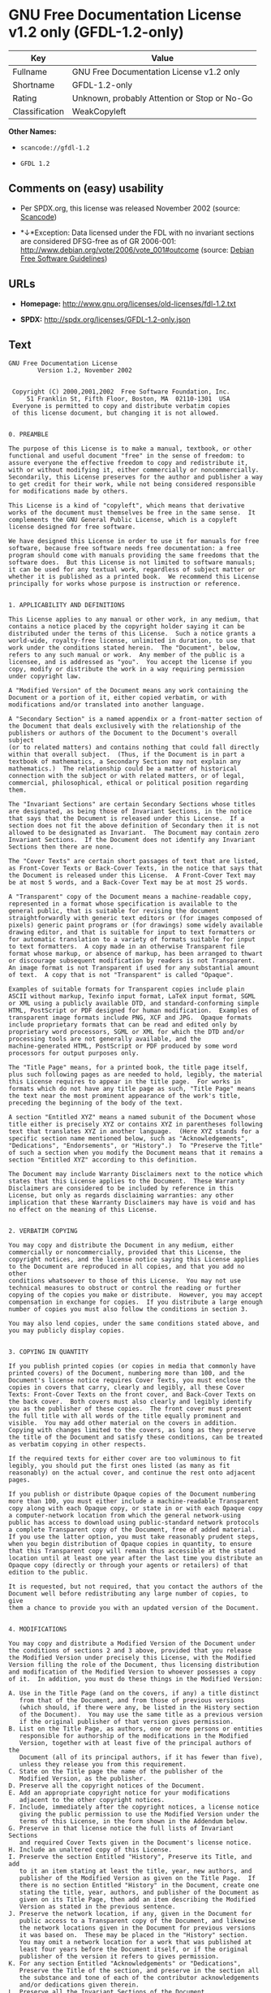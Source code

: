 * GNU Free Documentation License v1.2 only (GFDL-1.2-only)

| Key              | Value                                          |
|------------------+------------------------------------------------|
| Fullname         | GNU Free Documentation License v1.2 only       |
| Shortname        | GFDL-1.2-only                                  |
| Rating           | Unknown, probably Attention or Stop or No-Go   |
| Classification   | WeakCopyleft                                   |

*Other Names:*

- =scancode://gfdl-1.2=

- =GFDL 1.2=

** Comments on (easy) usability

- Per SPDX.org, this license was released November 2002 (source:
  [[https://github.com/nexB/scancode-toolkit/blob/develop/src/licensedcode/data/licenses/gfdl-1.2.yml][Scancode]])

- *↓*Exception: Data licensed under the FDL with no invariant sections
  are considered DFSG-free as of GR 2006-001:
  http://www.debian.org/vote/2006/vote_001#outcome (source:
  [[https://wiki.debian.org/DFSGLicenses][Debian Free Software
  Guidelines]])

** URLs

- *Homepage:* http://www.gnu.org/licenses/old-licenses/fdl-1.2.txt

- *SPDX:* http://spdx.org/licenses/GFDL-1.2-only.json

** Text

#+BEGIN_EXAMPLE
  GNU Free Documentation License
  		  Version 1.2, November 2002


   Copyright (C) 2000,2001,2002  Free Software Foundation, Inc.
       51 Franklin St, Fifth Floor, Boston, MA  02110-1301  USA
   Everyone is permitted to copy and distribute verbatim copies
   of this license document, but changing it is not allowed.


  0. PREAMBLE

  The purpose of this License is to make a manual, textbook, or other
  functional and useful document "free" in the sense of freedom: to
  assure everyone the effective freedom to copy and redistribute it,
  with or without modifying it, either commercially or noncommercially.
  Secondarily, this License preserves for the author and publisher a way
  to get credit for their work, while not being considered responsible
  for modifications made by others.

  This License is a kind of "copyleft", which means that derivative
  works of the document must themselves be free in the same sense.  It
  complements the GNU General Public License, which is a copyleft
  license designed for free software.

  We have designed this License in order to use it for manuals for free
  software, because free software needs free documentation: a free
  program should come with manuals providing the same freedoms that the
  software does.  But this License is not limited to software manuals;
  it can be used for any textual work, regardless of subject matter or
  whether it is published as a printed book.  We recommend this License
  principally for works whose purpose is instruction or reference.


  1. APPLICABILITY AND DEFINITIONS

  This License applies to any manual or other work, in any medium, that
  contains a notice placed by the copyright holder saying it can be
  distributed under the terms of this License.  Such a notice grants a
  world-wide, royalty-free license, unlimited in duration, to use that
  work under the conditions stated herein.  The "Document", below,
  refers to any such manual or work.  Any member of the public is a
  licensee, and is addressed as "you".  You accept the license if you
  copy, modify or distribute the work in a way requiring permission
  under copyright law.

  A "Modified Version" of the Document means any work containing the
  Document or a portion of it, either copied verbatim, or with
  modifications and/or translated into another language.

  A "Secondary Section" is a named appendix or a front-matter section of
  the Document that deals exclusively with the relationship of the
  publishers or authors of the Document to the Document's overall subject
  (or to related matters) and contains nothing that could fall directly
  within that overall subject.  (Thus, if the Document is in part a
  textbook of mathematics, a Secondary Section may not explain any
  mathematics.)  The relationship could be a matter of historical
  connection with the subject or with related matters, or of legal,
  commercial, philosophical, ethical or political position regarding
  them.

  The "Invariant Sections" are certain Secondary Sections whose titles
  are designated, as being those of Invariant Sections, in the notice
  that says that the Document is released under this License.  If a
  section does not fit the above definition of Secondary then it is not
  allowed to be designated as Invariant.  The Document may contain zero
  Invariant Sections.  If the Document does not identify any Invariant
  Sections then there are none.

  The "Cover Texts" are certain short passages of text that are listed,
  as Front-Cover Texts or Back-Cover Texts, in the notice that says that
  the Document is released under this License.  A Front-Cover Text may
  be at most 5 words, and a Back-Cover Text may be at most 25 words.

  A "Transparent" copy of the Document means a machine-readable copy,
  represented in a format whose specification is available to the
  general public, that is suitable for revising the document
  straightforwardly with generic text editors or (for images composed of
  pixels) generic paint programs or (for drawings) some widely available
  drawing editor, and that is suitable for input to text formatters or
  for automatic translation to a variety of formats suitable for input
  to text formatters.  A copy made in an otherwise Transparent file
  format whose markup, or absence of markup, has been arranged to thwart
  or discourage subsequent modification by readers is not Transparent.
  An image format is not Transparent if used for any substantial amount
  of text.  A copy that is not "Transparent" is called "Opaque".

  Examples of suitable formats for Transparent copies include plain
  ASCII without markup, Texinfo input format, LaTeX input format, SGML
  or XML using a publicly available DTD, and standard-conforming simple
  HTML, PostScript or PDF designed for human modification.  Examples of
  transparent image formats include PNG, XCF and JPG.  Opaque formats
  include proprietary formats that can be read and edited only by
  proprietary word processors, SGML or XML for which the DTD and/or
  processing tools are not generally available, and the
  machine-generated HTML, PostScript or PDF produced by some word
  processors for output purposes only.

  The "Title Page" means, for a printed book, the title page itself,
  plus such following pages as are needed to hold, legibly, the material
  this License requires to appear in the title page.  For works in
  formats which do not have any title page as such, "Title Page" means
  the text near the most prominent appearance of the work's title,
  preceding the beginning of the body of the text.

  A section "Entitled XYZ" means a named subunit of the Document whose
  title either is precisely XYZ or contains XYZ in parentheses following
  text that translates XYZ in another language.  (Here XYZ stands for a
  specific section name mentioned below, such as "Acknowledgements",
  "Dedications", "Endorsements", or "History".)  To "Preserve the Title"
  of such a section when you modify the Document means that it remains a
  section "Entitled XYZ" according to this definition.

  The Document may include Warranty Disclaimers next to the notice which
  states that this License applies to the Document.  These Warranty
  Disclaimers are considered to be included by reference in this
  License, but only as regards disclaiming warranties: any other
  implication that these Warranty Disclaimers may have is void and has
  no effect on the meaning of this License.


  2. VERBATIM COPYING

  You may copy and distribute the Document in any medium, either
  commercially or noncommercially, provided that this License, the
  copyright notices, and the license notice saying this License applies
  to the Document are reproduced in all copies, and that you add no other
  conditions whatsoever to those of this License.  You may not use
  technical measures to obstruct or control the reading or further
  copying of the copies you make or distribute.  However, you may accept
  compensation in exchange for copies.  If you distribute a large enough
  number of copies you must also follow the conditions in section 3.

  You may also lend copies, under the same conditions stated above, and
  you may publicly display copies.


  3. COPYING IN QUANTITY

  If you publish printed copies (or copies in media that commonly have
  printed covers) of the Document, numbering more than 100, and the
  Document's license notice requires Cover Texts, you must enclose the
  copies in covers that carry, clearly and legibly, all these Cover
  Texts: Front-Cover Texts on the front cover, and Back-Cover Texts on
  the back cover.  Both covers must also clearly and legibly identify
  you as the publisher of these copies.  The front cover must present
  the full title with all words of the title equally prominent and
  visible.  You may add other material on the covers in addition.
  Copying with changes limited to the covers, as long as they preserve
  the title of the Document and satisfy these conditions, can be treated
  as verbatim copying in other respects.

  If the required texts for either cover are too voluminous to fit
  legibly, you should put the first ones listed (as many as fit
  reasonably) on the actual cover, and continue the rest onto adjacent
  pages.

  If you publish or distribute Opaque copies of the Document numbering
  more than 100, you must either include a machine-readable Transparent
  copy along with each Opaque copy, or state in or with each Opaque copy
  a computer-network location from which the general network-using
  public has access to download using public-standard network protocols
  a complete Transparent copy of the Document, free of added material.
  If you use the latter option, you must take reasonably prudent steps,
  when you begin distribution of Opaque copies in quantity, to ensure
  that this Transparent copy will remain thus accessible at the stated
  location until at least one year after the last time you distribute an
  Opaque copy (directly or through your agents or retailers) of that
  edition to the public.

  It is requested, but not required, that you contact the authors of the
  Document well before redistributing any large number of copies, to give
  them a chance to provide you with an updated version of the Document.


  4. MODIFICATIONS

  You may copy and distribute a Modified Version of the Document under
  the conditions of sections 2 and 3 above, provided that you release
  the Modified Version under precisely this License, with the Modified
  Version filling the role of the Document, thus licensing distribution
  and modification of the Modified Version to whoever possesses a copy
  of it.  In addition, you must do these things in the Modified Version:

  A. Use in the Title Page (and on the covers, if any) a title distinct
     from that of the Document, and from those of previous versions
     (which should, if there were any, be listed in the History section
     of the Document).  You may use the same title as a previous version
     if the original publisher of that version gives permission.
  B. List on the Title Page, as authors, one or more persons or entities
     responsible for authorship of the modifications in the Modified
     Version, together with at least five of the principal authors of the
     Document (all of its principal authors, if it has fewer than five),
     unless they release you from this requirement.
  C. State on the Title page the name of the publisher of the
     Modified Version, as the publisher.
  D. Preserve all the copyright notices of the Document.
  E. Add an appropriate copyright notice for your modifications
     adjacent to the other copyright notices.
  F. Include, immediately after the copyright notices, a license notice
     giving the public permission to use the Modified Version under the
     terms of this License, in the form shown in the Addendum below.
  G. Preserve in that license notice the full lists of Invariant Sections
     and required Cover Texts given in the Document's license notice.
  H. Include an unaltered copy of this License.
  I. Preserve the section Entitled "History", Preserve its Title, and add
     to it an item stating at least the title, year, new authors, and
     publisher of the Modified Version as given on the Title Page.  If
     there is no section Entitled "History" in the Document, create one
     stating the title, year, authors, and publisher of the Document as
     given on its Title Page, then add an item describing the Modified
     Version as stated in the previous sentence.
  J. Preserve the network location, if any, given in the Document for
     public access to a Transparent copy of the Document, and likewise
     the network locations given in the Document for previous versions
     it was based on.  These may be placed in the "History" section.
     You may omit a network location for a work that was published at
     least four years before the Document itself, or if the original
     publisher of the version it refers to gives permission.
  K. For any section Entitled "Acknowledgements" or "Dedications",
     Preserve the Title of the section, and preserve in the section all
     the substance and tone of each of the contributor acknowledgements
     and/or dedications given therein.
  L. Preserve all the Invariant Sections of the Document,
     unaltered in their text and in their titles.  Section numbers
     or the equivalent are not considered part of the section titles.
  M. Delete any section Entitled "Endorsements".  Such a section
     may not be included in the Modified Version.
  N. Do not retitle any existing section to be Entitled "Endorsements"
     or to conflict in title with any Invariant Section.
  O. Preserve any Warranty Disclaimers.

  If the Modified Version includes new front-matter sections or
  appendices that qualify as Secondary Sections and contain no material
  copied from the Document, you may at your option designate some or all
  of these sections as invariant.  To do this, add their titles to the
  list of Invariant Sections in the Modified Version's license notice.
  These titles must be distinct from any other section titles.

  You may add a section Entitled "Endorsements", provided it contains
  nothing but endorsements of your Modified Version by various
  parties--for example, statements of peer review or that the text has
  been approved by an organization as the authoritative definition of a
  standard.

  You may add a passage of up to five words as a Front-Cover Text, and a
  passage of up to 25 words as a Back-Cover Text, to the end of the list
  of Cover Texts in the Modified Version.  Only one passage of
  Front-Cover Text and one of Back-Cover Text may be added by (or
  through arrangements made by) any one entity.  If the Document already
  includes a cover text for the same cover, previously added by you or
  by arrangement made by the same entity you are acting on behalf of,
  you may not add another; but you may replace the old one, on explicit
  permission from the previous publisher that added the old one.

  The author(s) and publisher(s) of the Document do not by this License
  give permission to use their names for publicity for or to assert or
  imply endorsement of any Modified Version.


  5. COMBINING DOCUMENTS

  You may combine the Document with other documents released under this
  License, under the terms defined in section 4 above for modified
  versions, provided that you include in the combination all of the
  Invariant Sections of all of the original documents, unmodified, and
  list them all as Invariant Sections of your combined work in its
  license notice, and that you preserve all their Warranty Disclaimers.

  The combined work need only contain one copy of this License, and
  multiple identical Invariant Sections may be replaced with a single
  copy.  If there are multiple Invariant Sections with the same name but
  different contents, make the title of each such section unique by
  adding at the end of it, in parentheses, the name of the original
  author or publisher of that section if known, or else a unique number.
  Make the same adjustment to the section titles in the list of
  Invariant Sections in the license notice of the combined work.

  In the combination, you must combine any sections Entitled "History"
  in the various original documents, forming one section Entitled
  "History"; likewise combine any sections Entitled "Acknowledgements",
  and any sections Entitled "Dedications".  You must delete all sections
  Entitled "Endorsements".


  6. COLLECTIONS OF DOCUMENTS

  You may make a collection consisting of the Document and other documents
  released under this License, and replace the individual copies of this
  License in the various documents with a single copy that is included in
  the collection, provided that you follow the rules of this License for
  verbatim copying of each of the documents in all other respects.

  You may extract a single document from such a collection, and distribute
  it individually under this License, provided you insert a copy of this
  License into the extracted document, and follow this License in all
  other respects regarding verbatim copying of that document.


  7. AGGREGATION WITH INDEPENDENT WORKS

  A compilation of the Document or its derivatives with other separate
  and independent documents or works, in or on a volume of a storage or
  distribution medium, is called an "aggregate" if the copyright
  resulting from the compilation is not used to limit the legal rights
  of the compilation's users beyond what the individual works permit.
  When the Document is included in an aggregate, this License does not
  apply to the other works in the aggregate which are not themselves
  derivative works of the Document.

  If the Cover Text requirement of section 3 is applicable to these
  copies of the Document, then if the Document is less than one half of
  the entire aggregate, the Document's Cover Texts may be placed on
  covers that bracket the Document within the aggregate, or the
  electronic equivalent of covers if the Document is in electronic form.
  Otherwise they must appear on printed covers that bracket the whole
  aggregate.


  8. TRANSLATION

  Translation is considered a kind of modification, so you may
  distribute translations of the Document under the terms of section 4.
  Replacing Invariant Sections with translations requires special
  permission from their copyright holders, but you may include
  translations of some or all Invariant Sections in addition to the
  original versions of these Invariant Sections.  You may include a
  translation of this License, and all the license notices in the
  Document, and any Warranty Disclaimers, provided that you also include
  the original English version of this License and the original versions
  of those notices and disclaimers.  In case of a disagreement between
  the translation and the original version of this License or a notice
  or disclaimer, the original version will prevail.

  If a section in the Document is Entitled "Acknowledgements",
  "Dedications", or "History", the requirement (section 4) to Preserve
  its Title (section 1) will typically require changing the actual
  title.


  9. TERMINATION

  You may not copy, modify, sublicense, or distribute the Document except
  as expressly provided for under this License.  Any other attempt to
  copy, modify, sublicense or distribute the Document is void, and will
  automatically terminate your rights under this License.  However,
  parties who have received copies, or rights, from you under this
  License will not have their licenses terminated so long as such
  parties remain in full compliance.


  10. FUTURE REVISIONS OF THIS LICENSE

  The Free Software Foundation may publish new, revised versions
  of the GNU Free Documentation License from time to time.  Such new
  versions will be similar in spirit to the present version, but may
  differ in detail to address new problems or concerns.  See
  http://www.gnu.org/copyleft/.

  Each version of the License is given a distinguishing version number.
  If the Document specifies that a particular numbered version of this
  License "or any later version" applies to it, you have the option of
  following the terms and conditions either of that specified version or
  of any later version that has been published (not as a draft) by the
  Free Software Foundation.  If the Document does not specify a version
  number of this License, you may choose any version ever published (not
  as a draft) by the Free Software Foundation.


  ADDENDUM: How to use this License for your documents

  To use this License in a document you have written, include a copy of
  the License in the document and put the following copyright and
  license notices just after the title page:

      Copyright (c)  YEAR  YOUR NAME.
      Permission is granted to copy, distribute and/or modify this document
      under the terms of the GNU Free Documentation License, Version 1.2
      or any later version published by the Free Software Foundation;
      with no Invariant Sections, no Front-Cover Texts, and no Back-Cover Texts.
      A copy of the license is included in the section entitled "GNU
      Free Documentation License".

  If you have Invariant Sections, Front-Cover Texts and Back-Cover Texts,
  replace the "with...Texts." line with this:

      with the Invariant Sections being LIST THEIR TITLES, with the
      Front-Cover Texts being LIST, and with the Back-Cover Texts being LIST.

  If you have Invariant Sections without Cover Texts, or some other
  combination of the three, merge those two alternatives to suit the
  situation.

  If your document contains nontrivial examples of program code, we
  recommend releasing these examples in parallel under your choice of
  free software license, such as the GNU General Public License,
  to permit their use in free software.
#+END_EXAMPLE

--------------

** Raw Data

#+BEGIN_EXAMPLE
  {
      "__impliedNames": [
          "GFDL-1.2-only",
          "GNU Free Documentation License v1.2 only",
          "scancode://gfdl-1.2",
          "GFDL 1.2"
      ],
      "__impliedId": "GFDL-1.2-only",
      "__impliedAmbiguousNames": [
          "GNU Free Documentation License (GFDL)"
      ],
      "facts": {
          "SPDX": {
              "isSPDXLicenseDeprecated": false,
              "spdxFullName": "GNU Free Documentation License v1.2 only",
              "spdxDetailsURL": "http://spdx.org/licenses/GFDL-1.2-only.json",
              "_sourceURL": "https://spdx.org/licenses/GFDL-1.2-only.html",
              "spdxLicIsOSIApproved": false,
              "spdxSeeAlso": [
                  "https://www.gnu.org/licenses/old-licenses/fdl-1.2.txt"
              ],
              "_implications": {
                  "__impliedNames": [
                      "GFDL-1.2-only",
                      "GNU Free Documentation License v1.2 only"
                  ],
                  "__impliedId": "GFDL-1.2-only",
                  "__isOsiApproved": false,
                  "__impliedURLs": [
                      [
                          "SPDX",
                          "http://spdx.org/licenses/GFDL-1.2-only.json"
                      ],
                      [
                          null,
                          "https://www.gnu.org/licenses/old-licenses/fdl-1.2.txt"
                      ]
                  ]
              },
              "spdxLicenseId": "GFDL-1.2-only"
          },
          "Scancode": {
              "otherUrls": [
                  "http://www.gnu.org/licenses/old-licenses/fdl-1.2.txt",
                  "https://www.gnu.org/licenses/old-licenses/fdl-1.2.txt"
              ],
              "homepageUrl": "http://www.gnu.org/licenses/old-licenses/fdl-1.2.txt",
              "shortName": "GFDL 1.2",
              "textUrls": null,
              "text": "GNU Free Documentation License\n\t\t  Version 1.2, November 2002\n\n\n Copyright (C) 2000,2001,2002  Free Software Foundation, Inc.\n     51 Franklin St, Fifth Floor, Boston, MA  02110-1301  USA\n Everyone is permitted to copy and distribute verbatim copies\n of this license document, but changing it is not allowed.\n\n\n0. PREAMBLE\n\nThe purpose of this License is to make a manual, textbook, or other\nfunctional and useful document \"free\" in the sense of freedom: to\nassure everyone the effective freedom to copy and redistribute it,\nwith or without modifying it, either commercially or noncommercially.\nSecondarily, this License preserves for the author and publisher a way\nto get credit for their work, while not being considered responsible\nfor modifications made by others.\n\nThis License is a kind of \"copyleft\", which means that derivative\nworks of the document must themselves be free in the same sense.  It\ncomplements the GNU General Public License, which is a copyleft\nlicense designed for free software.\n\nWe have designed this License in order to use it for manuals for free\nsoftware, because free software needs free documentation: a free\nprogram should come with manuals providing the same freedoms that the\nsoftware does.  But this License is not limited to software manuals;\nit can be used for any textual work, regardless of subject matter or\nwhether it is published as a printed book.  We recommend this License\nprincipally for works whose purpose is instruction or reference.\n\n\n1. APPLICABILITY AND DEFINITIONS\n\nThis License applies to any manual or other work, in any medium, that\ncontains a notice placed by the copyright holder saying it can be\ndistributed under the terms of this License.  Such a notice grants a\nworld-wide, royalty-free license, unlimited in duration, to use that\nwork under the conditions stated herein.  The \"Document\", below,\nrefers to any such manual or work.  Any member of the public is a\nlicensee, and is addressed as \"you\".  You accept the license if you\ncopy, modify or distribute the work in a way requiring permission\nunder copyright law.\n\nA \"Modified Version\" of the Document means any work containing the\nDocument or a portion of it, either copied verbatim, or with\nmodifications and/or translated into another language.\n\nA \"Secondary Section\" is a named appendix or a front-matter section of\nthe Document that deals exclusively with the relationship of the\npublishers or authors of the Document to the Document's overall subject\n(or to related matters) and contains nothing that could fall directly\nwithin that overall subject.  (Thus, if the Document is in part a\ntextbook of mathematics, a Secondary Section may not explain any\nmathematics.)  The relationship could be a matter of historical\nconnection with the subject or with related matters, or of legal,\ncommercial, philosophical, ethical or political position regarding\nthem.\n\nThe \"Invariant Sections\" are certain Secondary Sections whose titles\nare designated, as being those of Invariant Sections, in the notice\nthat says that the Document is released under this License.  If a\nsection does not fit the above definition of Secondary then it is not\nallowed to be designated as Invariant.  The Document may contain zero\nInvariant Sections.  If the Document does not identify any Invariant\nSections then there are none.\n\nThe \"Cover Texts\" are certain short passages of text that are listed,\nas Front-Cover Texts or Back-Cover Texts, in the notice that says that\nthe Document is released under this License.  A Front-Cover Text may\nbe at most 5 words, and a Back-Cover Text may be at most 25 words.\n\nA \"Transparent\" copy of the Document means a machine-readable copy,\nrepresented in a format whose specification is available to the\ngeneral public, that is suitable for revising the document\nstraightforwardly with generic text editors or (for images composed of\npixels) generic paint programs or (for drawings) some widely available\ndrawing editor, and that is suitable for input to text formatters or\nfor automatic translation to a variety of formats suitable for input\nto text formatters.  A copy made in an otherwise Transparent file\nformat whose markup, or absence of markup, has been arranged to thwart\nor discourage subsequent modification by readers is not Transparent.\nAn image format is not Transparent if used for any substantial amount\nof text.  A copy that is not \"Transparent\" is called \"Opaque\".\n\nExamples of suitable formats for Transparent copies include plain\nASCII without markup, Texinfo input format, LaTeX input format, SGML\nor XML using a publicly available DTD, and standard-conforming simple\nHTML, PostScript or PDF designed for human modification.  Examples of\ntransparent image formats include PNG, XCF and JPG.  Opaque formats\ninclude proprietary formats that can be read and edited only by\nproprietary word processors, SGML or XML for which the DTD and/or\nprocessing tools are not generally available, and the\nmachine-generated HTML, PostScript or PDF produced by some word\nprocessors for output purposes only.\n\nThe \"Title Page\" means, for a printed book, the title page itself,\nplus such following pages as are needed to hold, legibly, the material\nthis License requires to appear in the title page.  For works in\nformats which do not have any title page as such, \"Title Page\" means\nthe text near the most prominent appearance of the work's title,\npreceding the beginning of the body of the text.\n\nA section \"Entitled XYZ\" means a named subunit of the Document whose\ntitle either is precisely XYZ or contains XYZ in parentheses following\ntext that translates XYZ in another language.  (Here XYZ stands for a\nspecific section name mentioned below, such as \"Acknowledgements\",\n\"Dedications\", \"Endorsements\", or \"History\".)  To \"Preserve the Title\"\nof such a section when you modify the Document means that it remains a\nsection \"Entitled XYZ\" according to this definition.\n\nThe Document may include Warranty Disclaimers next to the notice which\nstates that this License applies to the Document.  These Warranty\nDisclaimers are considered to be included by reference in this\nLicense, but only as regards disclaiming warranties: any other\nimplication that these Warranty Disclaimers may have is void and has\nno effect on the meaning of this License.\n\n\n2. VERBATIM COPYING\n\nYou may copy and distribute the Document in any medium, either\ncommercially or noncommercially, provided that this License, the\ncopyright notices, and the license notice saying this License applies\nto the Document are reproduced in all copies, and that you add no other\nconditions whatsoever to those of this License.  You may not use\ntechnical measures to obstruct or control the reading or further\ncopying of the copies you make or distribute.  However, you may accept\ncompensation in exchange for copies.  If you distribute a large enough\nnumber of copies you must also follow the conditions in section 3.\n\nYou may also lend copies, under the same conditions stated above, and\nyou may publicly display copies.\n\n\n3. COPYING IN QUANTITY\n\nIf you publish printed copies (or copies in media that commonly have\nprinted covers) of the Document, numbering more than 100, and the\nDocument's license notice requires Cover Texts, you must enclose the\ncopies in covers that carry, clearly and legibly, all these Cover\nTexts: Front-Cover Texts on the front cover, and Back-Cover Texts on\nthe back cover.  Both covers must also clearly and legibly identify\nyou as the publisher of these copies.  The front cover must present\nthe full title with all words of the title equally prominent and\nvisible.  You may add other material on the covers in addition.\nCopying with changes limited to the covers, as long as they preserve\nthe title of the Document and satisfy these conditions, can be treated\nas verbatim copying in other respects.\n\nIf the required texts for either cover are too voluminous to fit\nlegibly, you should put the first ones listed (as many as fit\nreasonably) on the actual cover, and continue the rest onto adjacent\npages.\n\nIf you publish or distribute Opaque copies of the Document numbering\nmore than 100, you must either include a machine-readable Transparent\ncopy along with each Opaque copy, or state in or with each Opaque copy\na computer-network location from which the general network-using\npublic has access to download using public-standard network protocols\na complete Transparent copy of the Document, free of added material.\nIf you use the latter option, you must take reasonably prudent steps,\nwhen you begin distribution of Opaque copies in quantity, to ensure\nthat this Transparent copy will remain thus accessible at the stated\nlocation until at least one year after the last time you distribute an\nOpaque copy (directly or through your agents or retailers) of that\nedition to the public.\n\nIt is requested, but not required, that you contact the authors of the\nDocument well before redistributing any large number of copies, to give\nthem a chance to provide you with an updated version of the Document.\n\n\n4. MODIFICATIONS\n\nYou may copy and distribute a Modified Version of the Document under\nthe conditions of sections 2 and 3 above, provided that you release\nthe Modified Version under precisely this License, with the Modified\nVersion filling the role of the Document, thus licensing distribution\nand modification of the Modified Version to whoever possesses a copy\nof it.  In addition, you must do these things in the Modified Version:\n\nA. Use in the Title Page (and on the covers, if any) a title distinct\n   from that of the Document, and from those of previous versions\n   (which should, if there were any, be listed in the History section\n   of the Document).  You may use the same title as a previous version\n   if the original publisher of that version gives permission.\nB. List on the Title Page, as authors, one or more persons or entities\n   responsible for authorship of the modifications in the Modified\n   Version, together with at least five of the principal authors of the\n   Document (all of its principal authors, if it has fewer than five),\n   unless they release you from this requirement.\nC. State on the Title page the name of the publisher of the\n   Modified Version, as the publisher.\nD. Preserve all the copyright notices of the Document.\nE. Add an appropriate copyright notice for your modifications\n   adjacent to the other copyright notices.\nF. Include, immediately after the copyright notices, a license notice\n   giving the public permission to use the Modified Version under the\n   terms of this License, in the form shown in the Addendum below.\nG. Preserve in that license notice the full lists of Invariant Sections\n   and required Cover Texts given in the Document's license notice.\nH. Include an unaltered copy of this License.\nI. Preserve the section Entitled \"History\", Preserve its Title, and add\n   to it an item stating at least the title, year, new authors, and\n   publisher of the Modified Version as given on the Title Page.  If\n   there is no section Entitled \"History\" in the Document, create one\n   stating the title, year, authors, and publisher of the Document as\n   given on its Title Page, then add an item describing the Modified\n   Version as stated in the previous sentence.\nJ. Preserve the network location, if any, given in the Document for\n   public access to a Transparent copy of the Document, and likewise\n   the network locations given in the Document for previous versions\n   it was based on.  These may be placed in the \"History\" section.\n   You may omit a network location for a work that was published at\n   least four years before the Document itself, or if the original\n   publisher of the version it refers to gives permission.\nK. For any section Entitled \"Acknowledgements\" or \"Dedications\",\n   Preserve the Title of the section, and preserve in the section all\n   the substance and tone of each of the contributor acknowledgements\n   and/or dedications given therein.\nL. Preserve all the Invariant Sections of the Document,\n   unaltered in their text and in their titles.  Section numbers\n   or the equivalent are not considered part of the section titles.\nM. Delete any section Entitled \"Endorsements\".  Such a section\n   may not be included in the Modified Version.\nN. Do not retitle any existing section to be Entitled \"Endorsements\"\n   or to conflict in title with any Invariant Section.\nO. Preserve any Warranty Disclaimers.\n\nIf the Modified Version includes new front-matter sections or\nappendices that qualify as Secondary Sections and contain no material\ncopied from the Document, you may at your option designate some or all\nof these sections as invariant.  To do this, add their titles to the\nlist of Invariant Sections in the Modified Version's license notice.\nThese titles must be distinct from any other section titles.\n\nYou may add a section Entitled \"Endorsements\", provided it contains\nnothing but endorsements of your Modified Version by various\nparties--for example, statements of peer review or that the text has\nbeen approved by an organization as the authoritative definition of a\nstandard.\n\nYou may add a passage of up to five words as a Front-Cover Text, and a\npassage of up to 25 words as a Back-Cover Text, to the end of the list\nof Cover Texts in the Modified Version.  Only one passage of\nFront-Cover Text and one of Back-Cover Text may be added by (or\nthrough arrangements made by) any one entity.  If the Document already\nincludes a cover text for the same cover, previously added by you or\nby arrangement made by the same entity you are acting on behalf of,\nyou may not add another; but you may replace the old one, on explicit\npermission from the previous publisher that added the old one.\n\nThe author(s) and publisher(s) of the Document do not by this License\ngive permission to use their names for publicity for or to assert or\nimply endorsement of any Modified Version.\n\n\n5. COMBINING DOCUMENTS\n\nYou may combine the Document with other documents released under this\nLicense, under the terms defined in section 4 above for modified\nversions, provided that you include in the combination all of the\nInvariant Sections of all of the original documents, unmodified, and\nlist them all as Invariant Sections of your combined work in its\nlicense notice, and that you preserve all their Warranty Disclaimers.\n\nThe combined work need only contain one copy of this License, and\nmultiple identical Invariant Sections may be replaced with a single\ncopy.  If there are multiple Invariant Sections with the same name but\ndifferent contents, make the title of each such section unique by\nadding at the end of it, in parentheses, the name of the original\nauthor or publisher of that section if known, or else a unique number.\nMake the same adjustment to the section titles in the list of\nInvariant Sections in the license notice of the combined work.\n\nIn the combination, you must combine any sections Entitled \"History\"\nin the various original documents, forming one section Entitled\n\"History\"; likewise combine any sections Entitled \"Acknowledgements\",\nand any sections Entitled \"Dedications\".  You must delete all sections\nEntitled \"Endorsements\".\n\n\n6. COLLECTIONS OF DOCUMENTS\n\nYou may make a collection consisting of the Document and other documents\nreleased under this License, and replace the individual copies of this\nLicense in the various documents with a single copy that is included in\nthe collection, provided that you follow the rules of this License for\nverbatim copying of each of the documents in all other respects.\n\nYou may extract a single document from such a collection, and distribute\nit individually under this License, provided you insert a copy of this\nLicense into the extracted document, and follow this License in all\nother respects regarding verbatim copying of that document.\n\n\n7. AGGREGATION WITH INDEPENDENT WORKS\n\nA compilation of the Document or its derivatives with other separate\nand independent documents or works, in or on a volume of a storage or\ndistribution medium, is called an \"aggregate\" if the copyright\nresulting from the compilation is not used to limit the legal rights\nof the compilation's users beyond what the individual works permit.\nWhen the Document is included in an aggregate, this License does not\napply to the other works in the aggregate which are not themselves\nderivative works of the Document.\n\nIf the Cover Text requirement of section 3 is applicable to these\ncopies of the Document, then if the Document is less than one half of\nthe entire aggregate, the Document's Cover Texts may be placed on\ncovers that bracket the Document within the aggregate, or the\nelectronic equivalent of covers if the Document is in electronic form.\nOtherwise they must appear on printed covers that bracket the whole\naggregate.\n\n\n8. TRANSLATION\n\nTranslation is considered a kind of modification, so you may\ndistribute translations of the Document under the terms of section 4.\nReplacing Invariant Sections with translations requires special\npermission from their copyright holders, but you may include\ntranslations of some or all Invariant Sections in addition to the\noriginal versions of these Invariant Sections.  You may include a\ntranslation of this License, and all the license notices in the\nDocument, and any Warranty Disclaimers, provided that you also include\nthe original English version of this License and the original versions\nof those notices and disclaimers.  In case of a disagreement between\nthe translation and the original version of this License or a notice\nor disclaimer, the original version will prevail.\n\nIf a section in the Document is Entitled \"Acknowledgements\",\n\"Dedications\", or \"History\", the requirement (section 4) to Preserve\nits Title (section 1) will typically require changing the actual\ntitle.\n\n\n9. TERMINATION\n\nYou may not copy, modify, sublicense, or distribute the Document except\nas expressly provided for under this License.  Any other attempt to\ncopy, modify, sublicense or distribute the Document is void, and will\nautomatically terminate your rights under this License.  However,\nparties who have received copies, or rights, from you under this\nLicense will not have their licenses terminated so long as such\nparties remain in full compliance.\n\n\n10. FUTURE REVISIONS OF THIS LICENSE\n\nThe Free Software Foundation may publish new, revised versions\nof the GNU Free Documentation License from time to time.  Such new\nversions will be similar in spirit to the present version, but may\ndiffer in detail to address new problems or concerns.  See\nhttp://www.gnu.org/copyleft/.\n\nEach version of the License is given a distinguishing version number.\nIf the Document specifies that a particular numbered version of this\nLicense \"or any later version\" applies to it, you have the option of\nfollowing the terms and conditions either of that specified version or\nof any later version that has been published (not as a draft) by the\nFree Software Foundation.  If the Document does not specify a version\nnumber of this License, you may choose any version ever published (not\nas a draft) by the Free Software Foundation.\n\n\nADDENDUM: How to use this License for your documents\n\nTo use this License in a document you have written, include a copy of\nthe License in the document and put the following copyright and\nlicense notices just after the title page:\n\n    Copyright (c)  YEAR  YOUR NAME.\n    Permission is granted to copy, distribute and/or modify this document\n    under the terms of the GNU Free Documentation License, Version 1.2\n    or any later version published by the Free Software Foundation;\n    with no Invariant Sections, no Front-Cover Texts, and no Back-Cover Texts.\n    A copy of the license is included in the section entitled \"GNU\n    Free Documentation License\".\n\nIf you have Invariant Sections, Front-Cover Texts and Back-Cover Texts,\nreplace the \"with...Texts.\" line with this:\n\n    with the Invariant Sections being LIST THEIR TITLES, with the\n    Front-Cover Texts being LIST, and with the Back-Cover Texts being LIST.\n\nIf you have Invariant Sections without Cover Texts, or some other\ncombination of the three, merge those two alternatives to suit the\nsituation.\n\nIf your document contains nontrivial examples of program code, we\nrecommend releasing these examples in parallel under your choice of\nfree software license, such as the GNU General Public License,\nto permit their use in free software.",
              "category": "Copyleft Limited",
              "osiUrl": null,
              "owner": "Free Software Foundation (FSF)",
              "_sourceURL": "https://github.com/nexB/scancode-toolkit/blob/develop/src/licensedcode/data/licenses/gfdl-1.2.yml",
              "key": "gfdl-1.2",
              "name": "GNU Free Documentation License v1.2",
              "spdxId": "GFDL-1.2-only",
              "notes": "Per SPDX.org, this license was released November 2002",
              "_implications": {
                  "__impliedNames": [
                      "scancode://gfdl-1.2",
                      "GFDL 1.2",
                      "GFDL-1.2-only"
                  ],
                  "__impliedId": "GFDL-1.2-only",
                  "__impliedJudgement": [
                      [
                          "Scancode",
                          {
                              "tag": "NeutralJudgement",
                              "contents": "Per SPDX.org, this license was released November 2002"
                          }
                      ]
                  ],
                  "__impliedCopyleft": [
                      [
                          "Scancode",
                          "WeakCopyleft"
                      ]
                  ],
                  "__calculatedCopyleft": "WeakCopyleft",
                  "__impliedText": "GNU Free Documentation License\n\t\t  Version 1.2, November 2002\n\n\n Copyright (C) 2000,2001,2002  Free Software Foundation, Inc.\n     51 Franklin St, Fifth Floor, Boston, MA  02110-1301  USA\n Everyone is permitted to copy and distribute verbatim copies\n of this license document, but changing it is not allowed.\n\n\n0. PREAMBLE\n\nThe purpose of this License is to make a manual, textbook, or other\nfunctional and useful document \"free\" in the sense of freedom: to\nassure everyone the effective freedom to copy and redistribute it,\nwith or without modifying it, either commercially or noncommercially.\nSecondarily, this License preserves for the author and publisher a way\nto get credit for their work, while not being considered responsible\nfor modifications made by others.\n\nThis License is a kind of \"copyleft\", which means that derivative\nworks of the document must themselves be free in the same sense.  It\ncomplements the GNU General Public License, which is a copyleft\nlicense designed for free software.\n\nWe have designed this License in order to use it for manuals for free\nsoftware, because free software needs free documentation: a free\nprogram should come with manuals providing the same freedoms that the\nsoftware does.  But this License is not limited to software manuals;\nit can be used for any textual work, regardless of subject matter or\nwhether it is published as a printed book.  We recommend this License\nprincipally for works whose purpose is instruction or reference.\n\n\n1. APPLICABILITY AND DEFINITIONS\n\nThis License applies to any manual or other work, in any medium, that\ncontains a notice placed by the copyright holder saying it can be\ndistributed under the terms of this License.  Such a notice grants a\nworld-wide, royalty-free license, unlimited in duration, to use that\nwork under the conditions stated herein.  The \"Document\", below,\nrefers to any such manual or work.  Any member of the public is a\nlicensee, and is addressed as \"you\".  You accept the license if you\ncopy, modify or distribute the work in a way requiring permission\nunder copyright law.\n\nA \"Modified Version\" of the Document means any work containing the\nDocument or a portion of it, either copied verbatim, or with\nmodifications and/or translated into another language.\n\nA \"Secondary Section\" is a named appendix or a front-matter section of\nthe Document that deals exclusively with the relationship of the\npublishers or authors of the Document to the Document's overall subject\n(or to related matters) and contains nothing that could fall directly\nwithin that overall subject.  (Thus, if the Document is in part a\ntextbook of mathematics, a Secondary Section may not explain any\nmathematics.)  The relationship could be a matter of historical\nconnection with the subject or with related matters, or of legal,\ncommercial, philosophical, ethical or political position regarding\nthem.\n\nThe \"Invariant Sections\" are certain Secondary Sections whose titles\nare designated, as being those of Invariant Sections, in the notice\nthat says that the Document is released under this License.  If a\nsection does not fit the above definition of Secondary then it is not\nallowed to be designated as Invariant.  The Document may contain zero\nInvariant Sections.  If the Document does not identify any Invariant\nSections then there are none.\n\nThe \"Cover Texts\" are certain short passages of text that are listed,\nas Front-Cover Texts or Back-Cover Texts, in the notice that says that\nthe Document is released under this License.  A Front-Cover Text may\nbe at most 5 words, and a Back-Cover Text may be at most 25 words.\n\nA \"Transparent\" copy of the Document means a machine-readable copy,\nrepresented in a format whose specification is available to the\ngeneral public, that is suitable for revising the document\nstraightforwardly with generic text editors or (for images composed of\npixels) generic paint programs or (for drawings) some widely available\ndrawing editor, and that is suitable for input to text formatters or\nfor automatic translation to a variety of formats suitable for input\nto text formatters.  A copy made in an otherwise Transparent file\nformat whose markup, or absence of markup, has been arranged to thwart\nor discourage subsequent modification by readers is not Transparent.\nAn image format is not Transparent if used for any substantial amount\nof text.  A copy that is not \"Transparent\" is called \"Opaque\".\n\nExamples of suitable formats for Transparent copies include plain\nASCII without markup, Texinfo input format, LaTeX input format, SGML\nor XML using a publicly available DTD, and standard-conforming simple\nHTML, PostScript or PDF designed for human modification.  Examples of\ntransparent image formats include PNG, XCF and JPG.  Opaque formats\ninclude proprietary formats that can be read and edited only by\nproprietary word processors, SGML or XML for which the DTD and/or\nprocessing tools are not generally available, and the\nmachine-generated HTML, PostScript or PDF produced by some word\nprocessors for output purposes only.\n\nThe \"Title Page\" means, for a printed book, the title page itself,\nplus such following pages as are needed to hold, legibly, the material\nthis License requires to appear in the title page.  For works in\nformats which do not have any title page as such, \"Title Page\" means\nthe text near the most prominent appearance of the work's title,\npreceding the beginning of the body of the text.\n\nA section \"Entitled XYZ\" means a named subunit of the Document whose\ntitle either is precisely XYZ or contains XYZ in parentheses following\ntext that translates XYZ in another language.  (Here XYZ stands for a\nspecific section name mentioned below, such as \"Acknowledgements\",\n\"Dedications\", \"Endorsements\", or \"History\".)  To \"Preserve the Title\"\nof such a section when you modify the Document means that it remains a\nsection \"Entitled XYZ\" according to this definition.\n\nThe Document may include Warranty Disclaimers next to the notice which\nstates that this License applies to the Document.  These Warranty\nDisclaimers are considered to be included by reference in this\nLicense, but only as regards disclaiming warranties: any other\nimplication that these Warranty Disclaimers may have is void and has\nno effect on the meaning of this License.\n\n\n2. VERBATIM COPYING\n\nYou may copy and distribute the Document in any medium, either\ncommercially or noncommercially, provided that this License, the\ncopyright notices, and the license notice saying this License applies\nto the Document are reproduced in all copies, and that you add no other\nconditions whatsoever to those of this License.  You may not use\ntechnical measures to obstruct or control the reading or further\ncopying of the copies you make or distribute.  However, you may accept\ncompensation in exchange for copies.  If you distribute a large enough\nnumber of copies you must also follow the conditions in section 3.\n\nYou may also lend copies, under the same conditions stated above, and\nyou may publicly display copies.\n\n\n3. COPYING IN QUANTITY\n\nIf you publish printed copies (or copies in media that commonly have\nprinted covers) of the Document, numbering more than 100, and the\nDocument's license notice requires Cover Texts, you must enclose the\ncopies in covers that carry, clearly and legibly, all these Cover\nTexts: Front-Cover Texts on the front cover, and Back-Cover Texts on\nthe back cover.  Both covers must also clearly and legibly identify\nyou as the publisher of these copies.  The front cover must present\nthe full title with all words of the title equally prominent and\nvisible.  You may add other material on the covers in addition.\nCopying with changes limited to the covers, as long as they preserve\nthe title of the Document and satisfy these conditions, can be treated\nas verbatim copying in other respects.\n\nIf the required texts for either cover are too voluminous to fit\nlegibly, you should put the first ones listed (as many as fit\nreasonably) on the actual cover, and continue the rest onto adjacent\npages.\n\nIf you publish or distribute Opaque copies of the Document numbering\nmore than 100, you must either include a machine-readable Transparent\ncopy along with each Opaque copy, or state in or with each Opaque copy\na computer-network location from which the general network-using\npublic has access to download using public-standard network protocols\na complete Transparent copy of the Document, free of added material.\nIf you use the latter option, you must take reasonably prudent steps,\nwhen you begin distribution of Opaque copies in quantity, to ensure\nthat this Transparent copy will remain thus accessible at the stated\nlocation until at least one year after the last time you distribute an\nOpaque copy (directly or through your agents or retailers) of that\nedition to the public.\n\nIt is requested, but not required, that you contact the authors of the\nDocument well before redistributing any large number of copies, to give\nthem a chance to provide you with an updated version of the Document.\n\n\n4. MODIFICATIONS\n\nYou may copy and distribute a Modified Version of the Document under\nthe conditions of sections 2 and 3 above, provided that you release\nthe Modified Version under precisely this License, with the Modified\nVersion filling the role of the Document, thus licensing distribution\nand modification of the Modified Version to whoever possesses a copy\nof it.  In addition, you must do these things in the Modified Version:\n\nA. Use in the Title Page (and on the covers, if any) a title distinct\n   from that of the Document, and from those of previous versions\n   (which should, if there were any, be listed in the History section\n   of the Document).  You may use the same title as a previous version\n   if the original publisher of that version gives permission.\nB. List on the Title Page, as authors, one or more persons or entities\n   responsible for authorship of the modifications in the Modified\n   Version, together with at least five of the principal authors of the\n   Document (all of its principal authors, if it has fewer than five),\n   unless they release you from this requirement.\nC. State on the Title page the name of the publisher of the\n   Modified Version, as the publisher.\nD. Preserve all the copyright notices of the Document.\nE. Add an appropriate copyright notice for your modifications\n   adjacent to the other copyright notices.\nF. Include, immediately after the copyright notices, a license notice\n   giving the public permission to use the Modified Version under the\n   terms of this License, in the form shown in the Addendum below.\nG. Preserve in that license notice the full lists of Invariant Sections\n   and required Cover Texts given in the Document's license notice.\nH. Include an unaltered copy of this License.\nI. Preserve the section Entitled \"History\", Preserve its Title, and add\n   to it an item stating at least the title, year, new authors, and\n   publisher of the Modified Version as given on the Title Page.  If\n   there is no section Entitled \"History\" in the Document, create one\n   stating the title, year, authors, and publisher of the Document as\n   given on its Title Page, then add an item describing the Modified\n   Version as stated in the previous sentence.\nJ. Preserve the network location, if any, given in the Document for\n   public access to a Transparent copy of the Document, and likewise\n   the network locations given in the Document for previous versions\n   it was based on.  These may be placed in the \"History\" section.\n   You may omit a network location for a work that was published at\n   least four years before the Document itself, or if the original\n   publisher of the version it refers to gives permission.\nK. For any section Entitled \"Acknowledgements\" or \"Dedications\",\n   Preserve the Title of the section, and preserve in the section all\n   the substance and tone of each of the contributor acknowledgements\n   and/or dedications given therein.\nL. Preserve all the Invariant Sections of the Document,\n   unaltered in their text and in their titles.  Section numbers\n   or the equivalent are not considered part of the section titles.\nM. Delete any section Entitled \"Endorsements\".  Such a section\n   may not be included in the Modified Version.\nN. Do not retitle any existing section to be Entitled \"Endorsements\"\n   or to conflict in title with any Invariant Section.\nO. Preserve any Warranty Disclaimers.\n\nIf the Modified Version includes new front-matter sections or\nappendices that qualify as Secondary Sections and contain no material\ncopied from the Document, you may at your option designate some or all\nof these sections as invariant.  To do this, add their titles to the\nlist of Invariant Sections in the Modified Version's license notice.\nThese titles must be distinct from any other section titles.\n\nYou may add a section Entitled \"Endorsements\", provided it contains\nnothing but endorsements of your Modified Version by various\nparties--for example, statements of peer review or that the text has\nbeen approved by an organization as the authoritative definition of a\nstandard.\n\nYou may add a passage of up to five words as a Front-Cover Text, and a\npassage of up to 25 words as a Back-Cover Text, to the end of the list\nof Cover Texts in the Modified Version.  Only one passage of\nFront-Cover Text and one of Back-Cover Text may be added by (or\nthrough arrangements made by) any one entity.  If the Document already\nincludes a cover text for the same cover, previously added by you or\nby arrangement made by the same entity you are acting on behalf of,\nyou may not add another; but you may replace the old one, on explicit\npermission from the previous publisher that added the old one.\n\nThe author(s) and publisher(s) of the Document do not by this License\ngive permission to use their names for publicity for or to assert or\nimply endorsement of any Modified Version.\n\n\n5. COMBINING DOCUMENTS\n\nYou may combine the Document with other documents released under this\nLicense, under the terms defined in section 4 above for modified\nversions, provided that you include in the combination all of the\nInvariant Sections of all of the original documents, unmodified, and\nlist them all as Invariant Sections of your combined work in its\nlicense notice, and that you preserve all their Warranty Disclaimers.\n\nThe combined work need only contain one copy of this License, and\nmultiple identical Invariant Sections may be replaced with a single\ncopy.  If there are multiple Invariant Sections with the same name but\ndifferent contents, make the title of each such section unique by\nadding at the end of it, in parentheses, the name of the original\nauthor or publisher of that section if known, or else a unique number.\nMake the same adjustment to the section titles in the list of\nInvariant Sections in the license notice of the combined work.\n\nIn the combination, you must combine any sections Entitled \"History\"\nin the various original documents, forming one section Entitled\n\"History\"; likewise combine any sections Entitled \"Acknowledgements\",\nand any sections Entitled \"Dedications\".  You must delete all sections\nEntitled \"Endorsements\".\n\n\n6. COLLECTIONS OF DOCUMENTS\n\nYou may make a collection consisting of the Document and other documents\nreleased under this License, and replace the individual copies of this\nLicense in the various documents with a single copy that is included in\nthe collection, provided that you follow the rules of this License for\nverbatim copying of each of the documents in all other respects.\n\nYou may extract a single document from such a collection, and distribute\nit individually under this License, provided you insert a copy of this\nLicense into the extracted document, and follow this License in all\nother respects regarding verbatim copying of that document.\n\n\n7. AGGREGATION WITH INDEPENDENT WORKS\n\nA compilation of the Document or its derivatives with other separate\nand independent documents or works, in or on a volume of a storage or\ndistribution medium, is called an \"aggregate\" if the copyright\nresulting from the compilation is not used to limit the legal rights\nof the compilation's users beyond what the individual works permit.\nWhen the Document is included in an aggregate, this License does not\napply to the other works in the aggregate which are not themselves\nderivative works of the Document.\n\nIf the Cover Text requirement of section 3 is applicable to these\ncopies of the Document, then if the Document is less than one half of\nthe entire aggregate, the Document's Cover Texts may be placed on\ncovers that bracket the Document within the aggregate, or the\nelectronic equivalent of covers if the Document is in electronic form.\nOtherwise they must appear on printed covers that bracket the whole\naggregate.\n\n\n8. TRANSLATION\n\nTranslation is considered a kind of modification, so you may\ndistribute translations of the Document under the terms of section 4.\nReplacing Invariant Sections with translations requires special\npermission from their copyright holders, but you may include\ntranslations of some or all Invariant Sections in addition to the\noriginal versions of these Invariant Sections.  You may include a\ntranslation of this License, and all the license notices in the\nDocument, and any Warranty Disclaimers, provided that you also include\nthe original English version of this License and the original versions\nof those notices and disclaimers.  In case of a disagreement between\nthe translation and the original version of this License or a notice\nor disclaimer, the original version will prevail.\n\nIf a section in the Document is Entitled \"Acknowledgements\",\n\"Dedications\", or \"History\", the requirement (section 4) to Preserve\nits Title (section 1) will typically require changing the actual\ntitle.\n\n\n9. TERMINATION\n\nYou may not copy, modify, sublicense, or distribute the Document except\nas expressly provided for under this License.  Any other attempt to\ncopy, modify, sublicense or distribute the Document is void, and will\nautomatically terminate your rights under this License.  However,\nparties who have received copies, or rights, from you under this\nLicense will not have their licenses terminated so long as such\nparties remain in full compliance.\n\n\n10. FUTURE REVISIONS OF THIS LICENSE\n\nThe Free Software Foundation may publish new, revised versions\nof the GNU Free Documentation License from time to time.  Such new\nversions will be similar in spirit to the present version, but may\ndiffer in detail to address new problems or concerns.  See\nhttp://www.gnu.org/copyleft/.\n\nEach version of the License is given a distinguishing version number.\nIf the Document specifies that a particular numbered version of this\nLicense \"or any later version\" applies to it, you have the option of\nfollowing the terms and conditions either of that specified version or\nof any later version that has been published (not as a draft) by the\nFree Software Foundation.  If the Document does not specify a version\nnumber of this License, you may choose any version ever published (not\nas a draft) by the Free Software Foundation.\n\n\nADDENDUM: How to use this License for your documents\n\nTo use this License in a document you have written, include a copy of\nthe License in the document and put the following copyright and\nlicense notices just after the title page:\n\n    Copyright (c)  YEAR  YOUR NAME.\n    Permission is granted to copy, distribute and/or modify this document\n    under the terms of the GNU Free Documentation License, Version 1.2\n    or any later version published by the Free Software Foundation;\n    with no Invariant Sections, no Front-Cover Texts, and no Back-Cover Texts.\n    A copy of the license is included in the section entitled \"GNU\n    Free Documentation License\".\n\nIf you have Invariant Sections, Front-Cover Texts and Back-Cover Texts,\nreplace the \"with...Texts.\" line with this:\n\n    with the Invariant Sections being LIST THEIR TITLES, with the\n    Front-Cover Texts being LIST, and with the Back-Cover Texts being LIST.\n\nIf you have Invariant Sections without Cover Texts, or some other\ncombination of the three, merge those two alternatives to suit the\nsituation.\n\nIf your document contains nontrivial examples of program code, we\nrecommend releasing these examples in parallel under your choice of\nfree software license, such as the GNU General Public License,\nto permit their use in free software.",
                  "__impliedURLs": [
                      [
                          "Homepage",
                          "http://www.gnu.org/licenses/old-licenses/fdl-1.2.txt"
                      ],
                      [
                          null,
                          "http://www.gnu.org/licenses/old-licenses/fdl-1.2.txt"
                      ],
                      [
                          null,
                          "https://www.gnu.org/licenses/old-licenses/fdl-1.2.txt"
                      ]
                  ]
              }
          },
          "Debian Free Software Guidelines": {
              "LicenseName": "GNU Free Documentation License (GFDL)",
              "State": "DFSGInCompatible",
              "_sourceURL": "https://wiki.debian.org/DFSGLicenses",
              "_implications": {
                  "__impliedNames": [
                      "GFDL-1.2-only"
                  ],
                  "__impliedAmbiguousNames": [
                      "GNU Free Documentation License (GFDL)"
                  ],
                  "__impliedJudgement": [
                      [
                          "Debian Free Software Guidelines",
                          {
                              "tag": "NegativeJudgement",
                              "contents": "Exception: Data licensed under the FDL with no invariant sections are considered DFSG-free as of GR 2006-001: http://www.debian.org/vote/2006/vote_001#outcome"
                          }
                      ]
                  ]
              },
              "Comment": "Exception: Data licensed under the FDL with no invariant sections are considered DFSG-free as of GR 2006-001: http://www.debian.org/vote/2006/vote_001#outcome",
              "LicenseId": "GFDL-1.2-only"
          }
      },
      "__impliedJudgement": [
          [
              "Debian Free Software Guidelines",
              {
                  "tag": "NegativeJudgement",
                  "contents": "Exception: Data licensed under the FDL with no invariant sections are considered DFSG-free as of GR 2006-001: http://www.debian.org/vote/2006/vote_001#outcome"
              }
          ],
          [
              "Scancode",
              {
                  "tag": "NeutralJudgement",
                  "contents": "Per SPDX.org, this license was released November 2002"
              }
          ]
      ],
      "__impliedCopyleft": [
          [
              "Scancode",
              "WeakCopyleft"
          ]
      ],
      "__calculatedCopyleft": "WeakCopyleft",
      "__isOsiApproved": false,
      "__impliedText": "GNU Free Documentation License\n\t\t  Version 1.2, November 2002\n\n\n Copyright (C) 2000,2001,2002  Free Software Foundation, Inc.\n     51 Franklin St, Fifth Floor, Boston, MA  02110-1301  USA\n Everyone is permitted to copy and distribute verbatim copies\n of this license document, but changing it is not allowed.\n\n\n0. PREAMBLE\n\nThe purpose of this License is to make a manual, textbook, or other\nfunctional and useful document \"free\" in the sense of freedom: to\nassure everyone the effective freedom to copy and redistribute it,\nwith or without modifying it, either commercially or noncommercially.\nSecondarily, this License preserves for the author and publisher a way\nto get credit for their work, while not being considered responsible\nfor modifications made by others.\n\nThis License is a kind of \"copyleft\", which means that derivative\nworks of the document must themselves be free in the same sense.  It\ncomplements the GNU General Public License, which is a copyleft\nlicense designed for free software.\n\nWe have designed this License in order to use it for manuals for free\nsoftware, because free software needs free documentation: a free\nprogram should come with manuals providing the same freedoms that the\nsoftware does.  But this License is not limited to software manuals;\nit can be used for any textual work, regardless of subject matter or\nwhether it is published as a printed book.  We recommend this License\nprincipally for works whose purpose is instruction or reference.\n\n\n1. APPLICABILITY AND DEFINITIONS\n\nThis License applies to any manual or other work, in any medium, that\ncontains a notice placed by the copyright holder saying it can be\ndistributed under the terms of this License.  Such a notice grants a\nworld-wide, royalty-free license, unlimited in duration, to use that\nwork under the conditions stated herein.  The \"Document\", below,\nrefers to any such manual or work.  Any member of the public is a\nlicensee, and is addressed as \"you\".  You accept the license if you\ncopy, modify or distribute the work in a way requiring permission\nunder copyright law.\n\nA \"Modified Version\" of the Document means any work containing the\nDocument or a portion of it, either copied verbatim, or with\nmodifications and/or translated into another language.\n\nA \"Secondary Section\" is a named appendix or a front-matter section of\nthe Document that deals exclusively with the relationship of the\npublishers or authors of the Document to the Document's overall subject\n(or to related matters) and contains nothing that could fall directly\nwithin that overall subject.  (Thus, if the Document is in part a\ntextbook of mathematics, a Secondary Section may not explain any\nmathematics.)  The relationship could be a matter of historical\nconnection with the subject or with related matters, or of legal,\ncommercial, philosophical, ethical or political position regarding\nthem.\n\nThe \"Invariant Sections\" are certain Secondary Sections whose titles\nare designated, as being those of Invariant Sections, in the notice\nthat says that the Document is released under this License.  If a\nsection does not fit the above definition of Secondary then it is not\nallowed to be designated as Invariant.  The Document may contain zero\nInvariant Sections.  If the Document does not identify any Invariant\nSections then there are none.\n\nThe \"Cover Texts\" are certain short passages of text that are listed,\nas Front-Cover Texts or Back-Cover Texts, in the notice that says that\nthe Document is released under this License.  A Front-Cover Text may\nbe at most 5 words, and a Back-Cover Text may be at most 25 words.\n\nA \"Transparent\" copy of the Document means a machine-readable copy,\nrepresented in a format whose specification is available to the\ngeneral public, that is suitable for revising the document\nstraightforwardly with generic text editors or (for images composed of\npixels) generic paint programs or (for drawings) some widely available\ndrawing editor, and that is suitable for input to text formatters or\nfor automatic translation to a variety of formats suitable for input\nto text formatters.  A copy made in an otherwise Transparent file\nformat whose markup, or absence of markup, has been arranged to thwart\nor discourage subsequent modification by readers is not Transparent.\nAn image format is not Transparent if used for any substantial amount\nof text.  A copy that is not \"Transparent\" is called \"Opaque\".\n\nExamples of suitable formats for Transparent copies include plain\nASCII without markup, Texinfo input format, LaTeX input format, SGML\nor XML using a publicly available DTD, and standard-conforming simple\nHTML, PostScript or PDF designed for human modification.  Examples of\ntransparent image formats include PNG, XCF and JPG.  Opaque formats\ninclude proprietary formats that can be read and edited only by\nproprietary word processors, SGML or XML for which the DTD and/or\nprocessing tools are not generally available, and the\nmachine-generated HTML, PostScript or PDF produced by some word\nprocessors for output purposes only.\n\nThe \"Title Page\" means, for a printed book, the title page itself,\nplus such following pages as are needed to hold, legibly, the material\nthis License requires to appear in the title page.  For works in\nformats which do not have any title page as such, \"Title Page\" means\nthe text near the most prominent appearance of the work's title,\npreceding the beginning of the body of the text.\n\nA section \"Entitled XYZ\" means a named subunit of the Document whose\ntitle either is precisely XYZ or contains XYZ in parentheses following\ntext that translates XYZ in another language.  (Here XYZ stands for a\nspecific section name mentioned below, such as \"Acknowledgements\",\n\"Dedications\", \"Endorsements\", or \"History\".)  To \"Preserve the Title\"\nof such a section when you modify the Document means that it remains a\nsection \"Entitled XYZ\" according to this definition.\n\nThe Document may include Warranty Disclaimers next to the notice which\nstates that this License applies to the Document.  These Warranty\nDisclaimers are considered to be included by reference in this\nLicense, but only as regards disclaiming warranties: any other\nimplication that these Warranty Disclaimers may have is void and has\nno effect on the meaning of this License.\n\n\n2. VERBATIM COPYING\n\nYou may copy and distribute the Document in any medium, either\ncommercially or noncommercially, provided that this License, the\ncopyright notices, and the license notice saying this License applies\nto the Document are reproduced in all copies, and that you add no other\nconditions whatsoever to those of this License.  You may not use\ntechnical measures to obstruct or control the reading or further\ncopying of the copies you make or distribute.  However, you may accept\ncompensation in exchange for copies.  If you distribute a large enough\nnumber of copies you must also follow the conditions in section 3.\n\nYou may also lend copies, under the same conditions stated above, and\nyou may publicly display copies.\n\n\n3. COPYING IN QUANTITY\n\nIf you publish printed copies (or copies in media that commonly have\nprinted covers) of the Document, numbering more than 100, and the\nDocument's license notice requires Cover Texts, you must enclose the\ncopies in covers that carry, clearly and legibly, all these Cover\nTexts: Front-Cover Texts on the front cover, and Back-Cover Texts on\nthe back cover.  Both covers must also clearly and legibly identify\nyou as the publisher of these copies.  The front cover must present\nthe full title with all words of the title equally prominent and\nvisible.  You may add other material on the covers in addition.\nCopying with changes limited to the covers, as long as they preserve\nthe title of the Document and satisfy these conditions, can be treated\nas verbatim copying in other respects.\n\nIf the required texts for either cover are too voluminous to fit\nlegibly, you should put the first ones listed (as many as fit\nreasonably) on the actual cover, and continue the rest onto adjacent\npages.\n\nIf you publish or distribute Opaque copies of the Document numbering\nmore than 100, you must either include a machine-readable Transparent\ncopy along with each Opaque copy, or state in or with each Opaque copy\na computer-network location from which the general network-using\npublic has access to download using public-standard network protocols\na complete Transparent copy of the Document, free of added material.\nIf you use the latter option, you must take reasonably prudent steps,\nwhen you begin distribution of Opaque copies in quantity, to ensure\nthat this Transparent copy will remain thus accessible at the stated\nlocation until at least one year after the last time you distribute an\nOpaque copy (directly or through your agents or retailers) of that\nedition to the public.\n\nIt is requested, but not required, that you contact the authors of the\nDocument well before redistributing any large number of copies, to give\nthem a chance to provide you with an updated version of the Document.\n\n\n4. MODIFICATIONS\n\nYou may copy and distribute a Modified Version of the Document under\nthe conditions of sections 2 and 3 above, provided that you release\nthe Modified Version under precisely this License, with the Modified\nVersion filling the role of the Document, thus licensing distribution\nand modification of the Modified Version to whoever possesses a copy\nof it.  In addition, you must do these things in the Modified Version:\n\nA. Use in the Title Page (and on the covers, if any) a title distinct\n   from that of the Document, and from those of previous versions\n   (which should, if there were any, be listed in the History section\n   of the Document).  You may use the same title as a previous version\n   if the original publisher of that version gives permission.\nB. List on the Title Page, as authors, one or more persons or entities\n   responsible for authorship of the modifications in the Modified\n   Version, together with at least five of the principal authors of the\n   Document (all of its principal authors, if it has fewer than five),\n   unless they release you from this requirement.\nC. State on the Title page the name of the publisher of the\n   Modified Version, as the publisher.\nD. Preserve all the copyright notices of the Document.\nE. Add an appropriate copyright notice for your modifications\n   adjacent to the other copyright notices.\nF. Include, immediately after the copyright notices, a license notice\n   giving the public permission to use the Modified Version under the\n   terms of this License, in the form shown in the Addendum below.\nG. Preserve in that license notice the full lists of Invariant Sections\n   and required Cover Texts given in the Document's license notice.\nH. Include an unaltered copy of this License.\nI. Preserve the section Entitled \"History\", Preserve its Title, and add\n   to it an item stating at least the title, year, new authors, and\n   publisher of the Modified Version as given on the Title Page.  If\n   there is no section Entitled \"History\" in the Document, create one\n   stating the title, year, authors, and publisher of the Document as\n   given on its Title Page, then add an item describing the Modified\n   Version as stated in the previous sentence.\nJ. Preserve the network location, if any, given in the Document for\n   public access to a Transparent copy of the Document, and likewise\n   the network locations given in the Document for previous versions\n   it was based on.  These may be placed in the \"History\" section.\n   You may omit a network location for a work that was published at\n   least four years before the Document itself, or if the original\n   publisher of the version it refers to gives permission.\nK. For any section Entitled \"Acknowledgements\" or \"Dedications\",\n   Preserve the Title of the section, and preserve in the section all\n   the substance and tone of each of the contributor acknowledgements\n   and/or dedications given therein.\nL. Preserve all the Invariant Sections of the Document,\n   unaltered in their text and in their titles.  Section numbers\n   or the equivalent are not considered part of the section titles.\nM. Delete any section Entitled \"Endorsements\".  Such a section\n   may not be included in the Modified Version.\nN. Do not retitle any existing section to be Entitled \"Endorsements\"\n   or to conflict in title with any Invariant Section.\nO. Preserve any Warranty Disclaimers.\n\nIf the Modified Version includes new front-matter sections or\nappendices that qualify as Secondary Sections and contain no material\ncopied from the Document, you may at your option designate some or all\nof these sections as invariant.  To do this, add their titles to the\nlist of Invariant Sections in the Modified Version's license notice.\nThese titles must be distinct from any other section titles.\n\nYou may add a section Entitled \"Endorsements\", provided it contains\nnothing but endorsements of your Modified Version by various\nparties--for example, statements of peer review or that the text has\nbeen approved by an organization as the authoritative definition of a\nstandard.\n\nYou may add a passage of up to five words as a Front-Cover Text, and a\npassage of up to 25 words as a Back-Cover Text, to the end of the list\nof Cover Texts in the Modified Version.  Only one passage of\nFront-Cover Text and one of Back-Cover Text may be added by (or\nthrough arrangements made by) any one entity.  If the Document already\nincludes a cover text for the same cover, previously added by you or\nby arrangement made by the same entity you are acting on behalf of,\nyou may not add another; but you may replace the old one, on explicit\npermission from the previous publisher that added the old one.\n\nThe author(s) and publisher(s) of the Document do not by this License\ngive permission to use their names for publicity for or to assert or\nimply endorsement of any Modified Version.\n\n\n5. COMBINING DOCUMENTS\n\nYou may combine the Document with other documents released under this\nLicense, under the terms defined in section 4 above for modified\nversions, provided that you include in the combination all of the\nInvariant Sections of all of the original documents, unmodified, and\nlist them all as Invariant Sections of your combined work in its\nlicense notice, and that you preserve all their Warranty Disclaimers.\n\nThe combined work need only contain one copy of this License, and\nmultiple identical Invariant Sections may be replaced with a single\ncopy.  If there are multiple Invariant Sections with the same name but\ndifferent contents, make the title of each such section unique by\nadding at the end of it, in parentheses, the name of the original\nauthor or publisher of that section if known, or else a unique number.\nMake the same adjustment to the section titles in the list of\nInvariant Sections in the license notice of the combined work.\n\nIn the combination, you must combine any sections Entitled \"History\"\nin the various original documents, forming one section Entitled\n\"History\"; likewise combine any sections Entitled \"Acknowledgements\",\nand any sections Entitled \"Dedications\".  You must delete all sections\nEntitled \"Endorsements\".\n\n\n6. COLLECTIONS OF DOCUMENTS\n\nYou may make a collection consisting of the Document and other documents\nreleased under this License, and replace the individual copies of this\nLicense in the various documents with a single copy that is included in\nthe collection, provided that you follow the rules of this License for\nverbatim copying of each of the documents in all other respects.\n\nYou may extract a single document from such a collection, and distribute\nit individually under this License, provided you insert a copy of this\nLicense into the extracted document, and follow this License in all\nother respects regarding verbatim copying of that document.\n\n\n7. AGGREGATION WITH INDEPENDENT WORKS\n\nA compilation of the Document or its derivatives with other separate\nand independent documents or works, in or on a volume of a storage or\ndistribution medium, is called an \"aggregate\" if the copyright\nresulting from the compilation is not used to limit the legal rights\nof the compilation's users beyond what the individual works permit.\nWhen the Document is included in an aggregate, this License does not\napply to the other works in the aggregate which are not themselves\nderivative works of the Document.\n\nIf the Cover Text requirement of section 3 is applicable to these\ncopies of the Document, then if the Document is less than one half of\nthe entire aggregate, the Document's Cover Texts may be placed on\ncovers that bracket the Document within the aggregate, or the\nelectronic equivalent of covers if the Document is in electronic form.\nOtherwise they must appear on printed covers that bracket the whole\naggregate.\n\n\n8. TRANSLATION\n\nTranslation is considered a kind of modification, so you may\ndistribute translations of the Document under the terms of section 4.\nReplacing Invariant Sections with translations requires special\npermission from their copyright holders, but you may include\ntranslations of some or all Invariant Sections in addition to the\noriginal versions of these Invariant Sections.  You may include a\ntranslation of this License, and all the license notices in the\nDocument, and any Warranty Disclaimers, provided that you also include\nthe original English version of this License and the original versions\nof those notices and disclaimers.  In case of a disagreement between\nthe translation and the original version of this License or a notice\nor disclaimer, the original version will prevail.\n\nIf a section in the Document is Entitled \"Acknowledgements\",\n\"Dedications\", or \"History\", the requirement (section 4) to Preserve\nits Title (section 1) will typically require changing the actual\ntitle.\n\n\n9. TERMINATION\n\nYou may not copy, modify, sublicense, or distribute the Document except\nas expressly provided for under this License.  Any other attempt to\ncopy, modify, sublicense or distribute the Document is void, and will\nautomatically terminate your rights under this License.  However,\nparties who have received copies, or rights, from you under this\nLicense will not have their licenses terminated so long as such\nparties remain in full compliance.\n\n\n10. FUTURE REVISIONS OF THIS LICENSE\n\nThe Free Software Foundation may publish new, revised versions\nof the GNU Free Documentation License from time to time.  Such new\nversions will be similar in spirit to the present version, but may\ndiffer in detail to address new problems or concerns.  See\nhttp://www.gnu.org/copyleft/.\n\nEach version of the License is given a distinguishing version number.\nIf the Document specifies that a particular numbered version of this\nLicense \"or any later version\" applies to it, you have the option of\nfollowing the terms and conditions either of that specified version or\nof any later version that has been published (not as a draft) by the\nFree Software Foundation.  If the Document does not specify a version\nnumber of this License, you may choose any version ever published (not\nas a draft) by the Free Software Foundation.\n\n\nADDENDUM: How to use this License for your documents\n\nTo use this License in a document you have written, include a copy of\nthe License in the document and put the following copyright and\nlicense notices just after the title page:\n\n    Copyright (c)  YEAR  YOUR NAME.\n    Permission is granted to copy, distribute and/or modify this document\n    under the terms of the GNU Free Documentation License, Version 1.2\n    or any later version published by the Free Software Foundation;\n    with no Invariant Sections, no Front-Cover Texts, and no Back-Cover Texts.\n    A copy of the license is included in the section entitled \"GNU\n    Free Documentation License\".\n\nIf you have Invariant Sections, Front-Cover Texts and Back-Cover Texts,\nreplace the \"with...Texts.\" line with this:\n\n    with the Invariant Sections being LIST THEIR TITLES, with the\n    Front-Cover Texts being LIST, and with the Back-Cover Texts being LIST.\n\nIf you have Invariant Sections without Cover Texts, or some other\ncombination of the three, merge those two alternatives to suit the\nsituation.\n\nIf your document contains nontrivial examples of program code, we\nrecommend releasing these examples in parallel under your choice of\nfree software license, such as the GNU General Public License,\nto permit their use in free software.",
      "__impliedURLs": [
          [
              "SPDX",
              "http://spdx.org/licenses/GFDL-1.2-only.json"
          ],
          [
              null,
              "https://www.gnu.org/licenses/old-licenses/fdl-1.2.txt"
          ],
          [
              "Homepage",
              "http://www.gnu.org/licenses/old-licenses/fdl-1.2.txt"
          ],
          [
              null,
              "http://www.gnu.org/licenses/old-licenses/fdl-1.2.txt"
          ]
      ]
  }
#+END_EXAMPLE

--------------

** Dot Cluster Graph

[[../dot/GFDL-1.2-only.svg]]